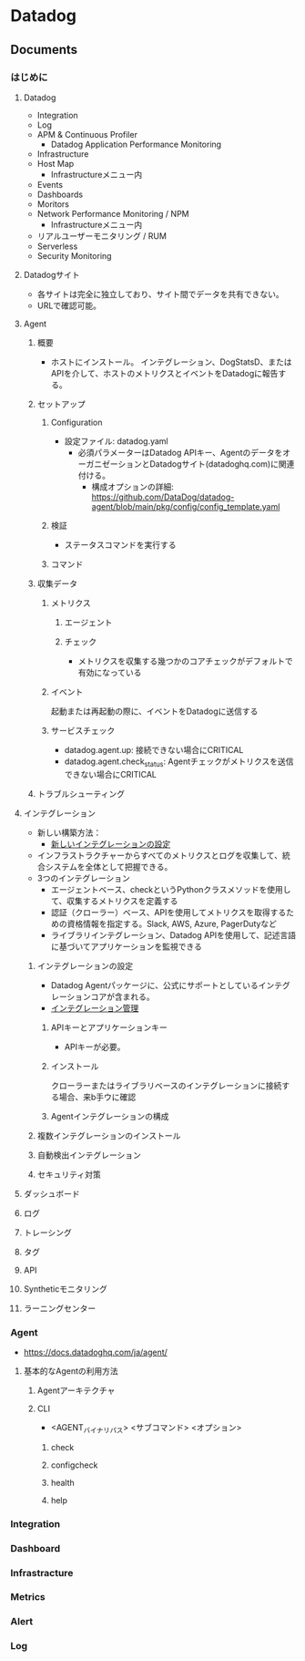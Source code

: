 * Datadog
** Documents
*** はじめに
**** Datadog
- Integration
- Log
- APM & Continuous Profiler
  - Datadog Application Performance Monitoring
- Infrastructure
- Host Map
  - Infrastructureメニュー内
- Events
- Dashboards
- Moritors
- Network Performance Monitoring / NPM
  - Infrastructureメニュー内
- リアルユーザーモニタリング / RUM
- Serverless
- Security Monitoring
**** Datadogサイト
- 各サイトは完全に独立しており、サイト間でデータを共有できない。
- URLで確認可能。
**** Agent
***** 概要
- ホストにインストール。
  インテグレーション、DogStatsD、またはAPIを介して、ホストのメトリクスとイベントをDatadogに報告する。
***** セットアップ
****** Configuration
- 設定ファイル: datadog.yaml
  - 必須パラメーターはDatadog APIキー、AgentのデータをオーガニゼーションとDatadogサイト(datadoghq.com)に関連付ける。
    - 構成オプションの詳細: https://github.com/DataDog/datadog-agent/blob/main/pkg/config/config_template.yaml
    
****** 検証
- ステータスコマンドを実行する
****** コマンド
***** 収集データ
****** メトリクス
******* エージェント
******* チェック
- メトリクスを収集する幾つかのコアチェックがデフォルトで有効になっている
  
****** イベント
起動または再起動の際に、イベントをDatadogに送信する

****** サービスチェック
- datadog.agent.up: 接続できない場合にCRITICAL
- datadog.agent.check_status: Agentチェックがメトリクスを送信できない場合にCRITICAL

       
***** トラブルシューティング

**** インテグレーション
- 新しい構築方法：
  - [[https://docs.datadoghq.com/ja/developers/integrations/new_check_howto/?tab=configurationtemplate][新しいインテグレーションの設定]]
- インフラストラクチャーからすべてのメトリクスとログを収集して、統合システムを全体として把握できる。
- 3つのインテグレーション
  - エージェントベース、checkというPythonクラスメソッドを使用して、収集するメトリクスを定義する
  - 認証（クローラー）ベース、APIを使用してメトリクスを取得するための資格情報を指定する。Slack, AWS, Azure, PagerDutyなど
  - ライブラリインテグレーション、Datadog APIを使用して、記述言語に基づいてアプリケーションを監視できる

***** インテグレーションの設定
- Datadog Agentパッケージに、公式にサポートとしているインテグレーションコアが含まれる。
- [[https://docs.datadoghq.com/ja/agent/guide/integration-management/][インテグレーション管理]]

****** APIキーとアプリケーションキー
- APIキーが必要。

****** インストール
クローラーまたはライブラリベースのインテグレーションに接続する場合、来b手ウに確認

****** Agentインテグレーションの構成

***** 複数インテグレーションのインストール
***** 自動検出インテグレーション
***** セキュリティ対策

**** ダッシュボード

**** ログ

**** トレーシング

**** タグ

**** API

**** Syntheticモニタリング

**** ラーニングセンター

*** Agent
- https://docs.datadoghq.com/ja/agent/
**** 基本的なAgentの利用方法
***** Agentアーキテクチャ
***** CLI
- <AGENT_バイナリパス> <サブコマンド> <オプション>
****** check
****** configcheck
****** health
****** help
*** Integration
*** Dashboard
*** Infrastracture
*** Metrics
*** Alert
*** Log
** 
